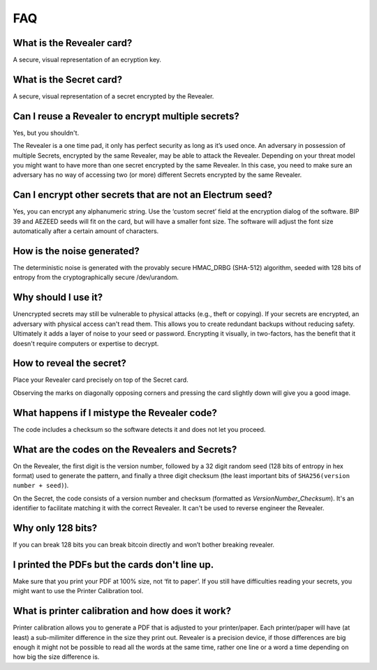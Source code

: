 FAQ
===

What is the Revealer card?
--------------------------

A secure, visual representation of an ecryption key.


What is the Secret card?
------------------------

A secure, visual representation of a secret encrypted by the Revealer.


Can I reuse a Revealer to encrypt multiple secrets?
---------------------------------------------------

Yes, but you shouldn't.

The Revealer is a one time pad, it only has perfect security as long as it’s
used once. An adversary in possession of multiple Secrets, encrypted by the same
Revealer, may be able to attack the Revealer. Depending on your threat model you
might want to have more than one secret encrypted by the same Revealer. In this
case, you need to make sure an adversary has no way of accessing two (or more)
different Secrets encrypted by the same Revealer.


Can I encrypt other secrets that are not an Electrum seed?
----------------------------------------------------------

Yes, you can encrypt any alphanumeric string. Use the ‘custom secret’ field at
the encryption dialog of the software. BIP 39 and AEZEED seeds will fit on the
card, but will have a smaller font size. The software will adjust the font size
automatically after a certain amount of characters.


How is the noise generated?
---------------------------

The deterministic noise is generated with the provably secure HMAC_DRBG
(SHA-512) algorithm, seeded with 128 bits of entropy from the cryptographically
secure /dev/urandom.


Why should I use it?
--------------------

Unencrypted secrets may still be vulnerable to physical attacks (e.g., theft or
copying). If your secrets are encrypted, an adversary with physical access can't
read them. This allows you to create redundant backups without reducing safety.
Ultimately it adds a layer of noise to your seed or password. Encrypting it
visually, in two-factors, has the benefit that it doesn't require computers or
expertise to decrypt.


How to reveal the secret?
-------------------------

Place your Revealer card precisely on top of the Secret card.

Observing the marks on diagonally opposing corners and pressing the card
slightly down will give you a good image.


What happens if I mistype the Revealer code?
--------------------------------------------

The code includes a checksum so the software detects it and does not let you
proceed.


What are the codes on the Revealers and Secrets?
-------------------------------------------------

On the Revealer, the first digit is the version number, followed by a 32 digit
random seed (128 bits of entropy in hex format) used to generate the pattern,
and finally a three digit checksum (the least important bits of
``SHA256(version number + seed)``).

On the Secret, the code consists of a version number and checksum (formatted as
`VersionNumber_Checksum`). It's an identifier to facilitate matching it with the
correct Revealer. It can't be used to reverse engineer the Revealer.


Why only 128 bits?
------------------

If you can break 128 bits you can break bitcoin directly and won’t bother
breaking revealer.


I printed the PDFs but the cards don't line up.
-----------------------------------------------

Make sure that you print your PDF at 100% size, not ‘fit to paper’. If you still
have difficulties reading your secrets, you might want to use the Printer
Calibration tool.


What is printer calibration and how does it work?
-------------------------------------------------

Printer calibration allows you to generate a PDF that is adjusted to your
printer/paper. Each printer/paper will have (at least) a sub-milimiter
difference in the size they print out. Revealer is a precision device, if those
differences are big enough it might not be possible to read all the words at the
same time, rather one line or a word a time depending on how big the size
difference is.
